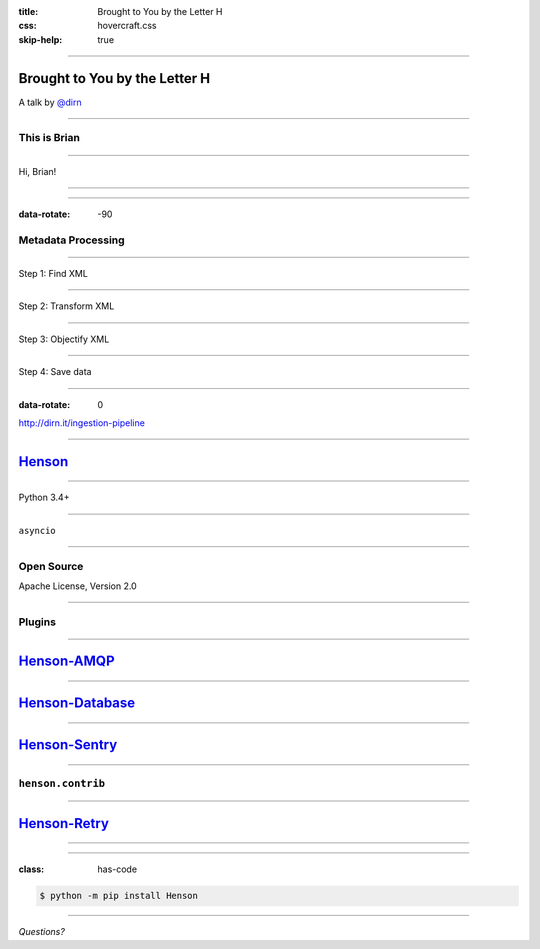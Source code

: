 :title: Brought to You by the Letter H
:css: hovercraft.css
:skip-help: true

----

Brought to You by the Letter H
==============================

A talk by `@dirn <https://twitter.com/dirn>`_

----

This is Brian
-------------

.. image:: img/brian.jpg

----

Hi, Brian!

----

.. image:: img/linear.png

----

:data-rotate: -90

Metadata Processing
-------------------

----

Step 1: Find XML

----

Step 2: Transform XML

----

Step 3: Objectify XML

----

Step 4: Save data

----

:data-rotate: 0

http://dirn.it/ingestion-pipeline

----

.. image:: img/henson.png
   :target: https://henson.rtfd.org

`Henson <https://henson.rtfd.org>`_
===================================

----

Python 3.4+

----

``asyncio``

----

Open Source
-----------

Apache License, Version 2.0

----

Plugins
-------

----

`Henson-AMQP <https://henson-amqp.rtfd.org>`_
=============================================

----

`Henson-Database <https://henson-database.rtfd.org>`_
=====================================================

----

`Henson-Sentry <https://henson-sentry.rtfd.org>`_
=================================================

----

``henson.contrib``
------------------

----

`Henson-Retry <http://henson.readthedocs.org/en/latest/contrib/retry.html>`_
============================================================================

----

.. image:: img/dag.png

----

:class: has-code

.. code:: sh

    $ python -m pip install Henson

----

*Questions?*
